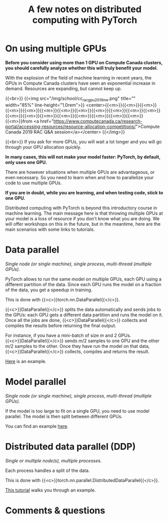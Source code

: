 #+title: A few notes on distributed computing with PyTorch
#+description: Reading
#+colordes: #538cc6
#+slug: pt-15-distributed
#+weight: 15

* On using multiple GPUs

*Before you consider using more than 1 GPU on Compute Canada clusters, you should carefully analyze whether this will truly benefit your model.*

With the explosion of the field of machine learning in recent years, the GPUs in Compute Canada clusters have seen an exponential increase in demand. Resources are expanding, but cannot keep up.

{{<br>}}
{{<img src="/img/school/cc_rac_gpu_2019_nw.png" title="" width="85%" line-height="1.0rem">}}
<center>{{<m>}}{{<m>}}{{<m>}}{{<m>}}{{<m>}}{{<m>}}{{<m>}}{{<m>}}{{<m>}}{{<m>}}{{<m>}}{{<m>}}{{<m>}}{{<m>}}{{<m>}}{{<m>}}{{<m>}}{{<m>}}{{<m>}}{{<m>}}{{<m>}}from <a href="https://www.computecanada.ca/research-portal/accessing-resources/resource-allocation-competitions/">Compute Canada 2019 RAC Q&A session</a></center>
{{</img>}}

{{<br>}}
If you ask for more GPUs, you will wait a lot longer and you will go through your GPU allocation quickly.

*In many cases, this will not make your model faster: PyTorch, by default, only uses one GPU.*

There are however situations when multiple GPUs are advantageous, or even necessary. So you need to learn when and how to parallelize your code to use multiple GPUs.

*If you are in doubt, while you are learning, and when testing code, stick to one GPU.*

Distributed computing with PyTorch is beyond this introductory course in machine learning. The main message here is that throwing multiple GPUs at your model is a loss of resource if you don't know what you are doing. We will offer workshops on this in the future, but in the meantime, here are the main scenarios with some links to tutorials.

* Data parallel

/Single node (or single machine), single process, multi-thread (multiple GPUs)./

PyTorch allows to run the same model on multiple GPUs, each GPU using a different partition of the data. Since each GPU runs the model on a fraction of the data, you get a speedup in training.

This is done with {{<c>}}torch.nn.DataParallel{{</c>}}.

{{<c>}}DataParallel{{</c>}} splits the data automatically and sends jobs to the GPUs: each GPU gets a different data partition and runs the model on it. Once all the jobs are done, {{<c>}}DataParallel{{</c>}} collects and compiles the results before returning the final output.

For instance, if you have a mini-batch of size \(m\) and 2 GPUs. {{<c>}}DataParallel{{</c>}} sends \(m/2\) samples to one GPU and the other \(m/2\) samples to the other. Once they have run the model on that data, {{<c>}}DataParallel{{</c>}} collects, compiles and returns the result.

[[https://pytorch.org/tutorials/beginner/blitz/data_parallel_tutorial.html][Here]] is an example.

* Model parallel

/Single node (or single machine), single process, multi-thread (multiple GPUs)./

If the model is too large to fit on a single GPU, you need to use model parallel. The model is then split between different GPUs.

You can find an example [[https://pytorch.org/tutorials/intermediate/model_parallel_tutorial.html][here]].

* Distributed data parallel (DDP)

/Single or multiple node(s), multiple processes./

Each process handles a split of the data.

This is done with {{<c>}}torch.nn.parallel.DistributedDataParallel{{</c>}}.

[[https://pytorch.org/tutorials/intermediate/ddp_tutorial.html][This tutorial]] walks you through an example.

* Comments & questions
